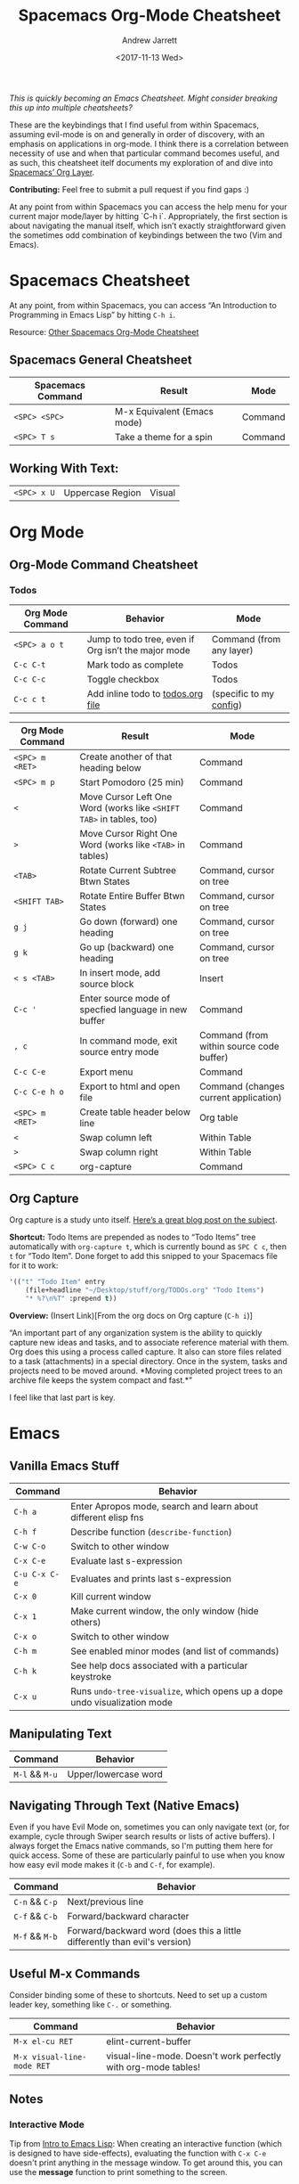 #+TITLE: Spacemacs Org-Mode Cheatsheet
#+DATE: <2017-11-13 Wed>
#+AUTHOR: Andrew Jarrett
#+EMAIL: ahrjarrett@gmail.com

/This is quickly becoming an Emacs Cheatsheet. Might consider breaking this up into multiple cheatsheets?/

These are the keybindings that I find useful from within Spacemacs, assuming evil-mode is on and generally in order of discovery, with an emphasis on applications in org-mode. I think there is a correlation between necessity of use and when that particular command becomes useful, and as such, this cheatsheet itelf documents my exploration of and dive into [[http://spacemacs.org/layers/+emacs/org/README.html][Spacemacs’ Org Layer]].

*Contributing:* Feel free to submit a pull request if you find gaps :)

At any point from within Spacemacs you can access the help menu for your current major mode/layer by hitting `C-h i`. Appropriately, the first section is about navigating the manual itself, which isn’t exactly straightforward given the sometimes odd combination of keybindings between the two (Vim and Emacs).

* Spacemacs Cheatsheet

At any point, from within Spacemacs, you can access “An Introduction to Programming in Emacs Lisp” by hitting =C-h i=.

Resource: [[https://ontologicalblog.files.wordpress.com/2016/11/spacemacs_cheat_sheet_compact_1-1.pdf][Other Spacemacs Org-Mode Cheatsheet]]

** Spacemacs General Cheatsheet

 | Spacemacs Command | Result                      | Mode    |
 |-------------------+-----------------------------+---------|
 | =<SPC> <SPC>=     | M-x Equivalent (Emacs mode) | Command |
 | =<SPC> T s=       | Take a theme for a spin     | Command |

** Working With Text:
 | =<SPC> x U=       | Uppercase Region            | Visual  |

* Org Mode
** Org-Mode Command Cheatsheet
*** Todos
 | Org Mode Command | Behavior                                            | Mode                     |
 |------------------+-----------------------------------------------------+--------------------------|
 | =<SPC> a o t=    | Jump to todo tree, even if Org isn’t the major mode | Command (from any layer) |
 | =C-c C-t=        | Mark todo as complete                               | Todos                    |
 | =C-c C-c=        | Toggle checkbox                                     | Todos                    |
 | =C-c c t=        | Add inline todo to [[file:todos.org][todos.org file]]                   | (specific to my [[https://github.com/ahrjarrett/dotfiles/blob/master/.spacemacs.d/init.el#L250][config]])  |



 | Org Mode Command | Result                                                              | Mode                                     |
 |------------------+---------------------------------------------------------------------+------------------------------------------|
 | =<SPC> m <RET>=  | Create another of that heading below                                | Command                                  |
 | =<SPC> m p=      | Start Pomodoro (25 min)                                             | Command                                  |
 | =<=              | Move Cursor Left One Word (works like =<SHIFT TAB>= in tables, too) | Command                                  |
 | =>=              | Move Cursor Right One Word (works like =<TAB>= in tables)           | Command                                  |
 | =<TAB>=          | Rotate Current Subtree Btwn States                                  | Command, cursor on tree                  |
 | =<SHIFT TAB>=    | Rotate Entire Buffer Btwn States                                    | Command, cursor on tree                  |
 | =g j=            | Go down (forward) one heading                                       | Command, cursor on tree                  |
 | =g k=            | Go up (backward) one heading                                        | Command, cursor on tree                  |
 | =< s <TAB>=      | In insert mode, add source block                                    | Insert                                   |
 | =C-c '=          | Enter source mode of specfied language in new buffer                | Command                                  |
 | =, c=            | In command mode, exit source entry mode                             | Command (from within source code buffer) |
 | =C-c C-e=        | Export menu                                                         | Command                                  |
 | =C-c C-e h o=    | Export to html and open file                                        | Command (changes current application)    |
 | =<SPC> m <RET>=  | Create table header below line                                      | Org table                                |
 | =<=              | Swap column left                                                    | Within Table                             |
 | =>=              | Swap column right                                                   | Within Table                             |
 | =<SPC> C c=      | org-capture                                                         | Command                                  |

** Org Capture
 Org capture is a study unto itself. [[http://cestlaz.github.io/posts/using-emacs-23-capture-1/#.WiY5ILQ-fOQ][Here’s a great blog post on the subject]].

 *Shortcut:* Todo Items are prepended as nodes to “Todo Items” tree automatically with =org-capture t=, which is currently bound as =SPC C c=, then =t= for “Todo Item”. Done forget to add this snipped to your Spacemacs file for it to work:
 #+BEGIN_SRC emacs-lisp
 '(("t" "Todo Item" entry
     (file+headline "~/Desktop/stuff/org/TODOs.org" "Todo Items")
     "* %?\n%T" :prepend t))
 #+END_SRC

 *Overview:* (Insert Link)[From the org docs on Org capture (=C-h i=)]

 “An important part of any organization system is the ability to quickly
 capture new ideas and tasks, and to associate reference material with
 them.  Org does this using a process called capture.  It also can store
 files related to a task (attachments) in a special directory.  Once in
 the system, tasks and projects need to be moved around.  *Moving
 completed project trees to an archive file keeps the system compact and
 fast.*”

 I feel like that last part is key.

* Emacs
** Vanilla Emacs Stuff
| Command       | Behavior                                                                  |
|---------------+---------------------------------------------------------------------------|
| =C-h a=       | Enter Apropos mode, search and learn about different elisp fns            |
| =C-h f=       | Describe function (=describe-function=)                                   |
| =C-w C-o=     | Switch to other window                                                    |
| =C-x C-e=     | Evaluate last s-expression                                                |
| =C-u C-x C-e= | Evaluates and prints last s-expression                                    |
| =C-x 0=       | Kill current window                                                       |
| =C-x 1=       | Make current window, the only window (hide others)                        |
| =C-x o=       | Switch to other window                                                    |
| =C-h m=       | See enabled minor modes (and list of commands)                            |
| =C-h k=       | See help docs associated with a particular keystroke                      |
| =C-x u=       | Runs =undo-tree-visualize=, which opens up a dope undo visualization mode |

** Manipulating Text
| Command        | Behavior             |
|----------------+----------------------|
| =M-l= && =M-u= | Upper/lowercase word |

** Navigating Through Text (Native Emacs)
Even if you have Evil Mode on, sometimes you can only navigate text (or, for example, cycle through Swiper search results or lists of active buffers). I always forget the Emacs native commands, so I'm putting them here for quick access. Some of these are particularly painful to use when you know how easy evil mode makes it (=C-b= and =C-f=, for example).
| Command        | Behavior                                                                   |
|----------------+----------------------------------------------------------------------------|
| =C-n= && =C-p= | Next/previous line                                                         |
| =C-f= && =C-b= | Forward/backward character                                                 |
| =M-f= && =M-b= | Forward/backward word (does this a little differently than evil's version) |

** Useful M-x Commands
Consider binding some of these to shortcuts. Need to set up a custom leader key, something like =C-.= or something.

| Command                    | Behavior                                                       |
|----------------------------+----------------------------------------------------------------|
| =M-x el-cu RET=            | elint-current-buffer                                           |
| =M-x visual-line-mode RET= | visual-line-mode. Doesn't work perfectly with org-mode tables! |

** Notes
*** Interactive Mode
Tip from [[https://www.gnu.org/software/emacs/manual/pdf/eintr.pdf][Intro to Emacs Lisp]]: When creating an interactive function (which is designed to have side-effects), evaluating the function with =C-x C-e= doesn't print anything in the message window. To get around this, you can use the *message* function to print something to the screen.
** Org Mode in Emacs
| Command   | Behavior                                             |
|-----------+------------------------------------------------------|
| =C-c C-c= | Evaluate source code block & print under #+RESULTS   |
| =C-c '=   | Enter source code block buffer w/ proper indentation |

* Emacs Evil Mode
| Command | Behavior                        |
| =C-z=   | Toggle Emacs state (important!) |

* Emacs Manual (DocView)

[[https://www.gnu.org/software/emacs/manual/html_node/emacs/DocView-Navigation.html][DocView Navigation Resource]]

| Command | Action                                        |
|---------+-----------------------------------------------|
| =n=     | doc-view-next-page                            |
| =p=     | Previous page                                 |
| =<=     | doc-view-first-page                           |
| ???     | doc-view-last-page (=>= doesn’t seem to work) |
| =g=     | doc-view-goto-page                            |

* Emacs Lisp
** Major Mode: Emacs Lisp
| Command                     | Behavior                                           | Mode (if applicable)            |
|-----------------------------+----------------------------------------------------+---------------------------------|
| =C-q (= or =C-q)=           | Disable Smart Parens While Writing elisp           | Insert                          |
| =M-x M-x info= or =C-h i=   | Jump into Emacs reference manual from within Emacs | Command, in any context         |
| =M-x lisp-interaction-mode= | Enable LISP interaction mode (usually in scratch)  | Scratch buffer (test elsewhere) |

** Major Mode: Lisp Interactive Mode
This mode is useful for learning Emacs LISP because it allows you to, from within the scratch buffer, evaluate elisp. The following chart assumes the context of the scratch buffer, from within =lisp-interaction-mode=.
| Command                     | Behavior                          | Mode                                |
|-----------------------------+-----------------------------------+-------------------------------------|
| =M-x lisp-interaction-mode= | Enter LISP Interactive major mode | Scratch buffer, possibly elsewhere? |
| =C-j=                       | /eval-print-last-sexp/ at point   | LISP Interactive                    |
See also the documenatation on [[https://www.gnu.org/software/emacs/manual/html_node/emacs/Lisp-Interaction.html][Lisp Interaction buffers]].

* Ivy
** Emacs Ivy Cheatsheet
Whoa, Ivy is so cool! Here are some ivy functions I've been discovering.

** Spacemacs Ivy Cheatsheet [[http://develop.spacemacs.org/layers/+completion/ivy/README.html][(Lightweight alternative to HELM)]]

 | =<SPC> a '= | See Available Ivy REPLs and launch | Command |

* Source Code
  
  :LOGBOOK:
  CLOCK: [2017-12-03 Sun 08:22]--[2017-12-03 Sun 08:48] =>  0:26
  CLOCK: [2017-12-03 Sun 08:22]--[2017-12-03 Sun 08:22] =>  0:00
  :END:

#+BEGIN_SRC javascript

/* how does this format in the browser?
  * is this rendered like ``` blocks in github flavored markdown? */

// single line comment

const myConstant = 'this is my constant'

// not tail-recursive tho
function factorial(n) {
  if(n === 1) return n
  return n * factorial(n-1)
}

let a = Array.prototype

console.log(a) // [constructor: ƒ, concat: ƒ, pop: ƒ, push: ƒ, shift: ƒ, …]

factorial(5)
#+END_SRC

* Clojure/ClojureScript
** Inf-Clojure Mode

| Command                      | Behavior                                                                   |
|------------------------------+----------------------------------------------------------------------------|
| =M-x lisp-eval-last-sexp=    | sends last s-expression to inferior lisp REPL (works w/ CIDER? test this)  |
| =M-x inf-clojure-minor-mode= | adds relevant keybindings for this mode (consider adding to emacs config** |
| =C-c C-s=                    | view source code for function under point (only in inf-clojure mode)       |

**This is the hook you would add, if you wanted to turn on inferior-clojure mode automatically while working with ClojureScript files:

*NOTE: just make sure you disable CIDER if you decide to go with inf-clojure!*


** CIDER
| Command             | Behavior                                                         |
|---------------------+------------------------------------------------------------------|
| =M-x cider-quit=    | Kill CIDER nREPL and leave cider-mode                            |
| =M-x cider-connect= | After running =lein repl=, use host and port to connect to nREPL |


